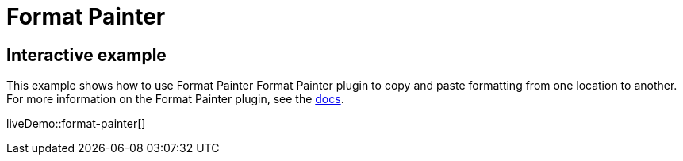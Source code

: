 = Format Painter
:controls: toolbar button
:description: Quickly apply formats to multiple pieces of text.
:keywords: formats formatting edit formatpainter_removeformat formatpainter_tableformats formatpainter_blacklisted_formats format painter configuration
:title_nav: Format Painter

== Interactive example

This example shows how to use Format Painter Format Painter plugin to copy and paste formatting from one location to another. For more information on the Format Painter plugin, see the xref:formatpainter.adoc[docs].

liveDemo::format-painter[]
